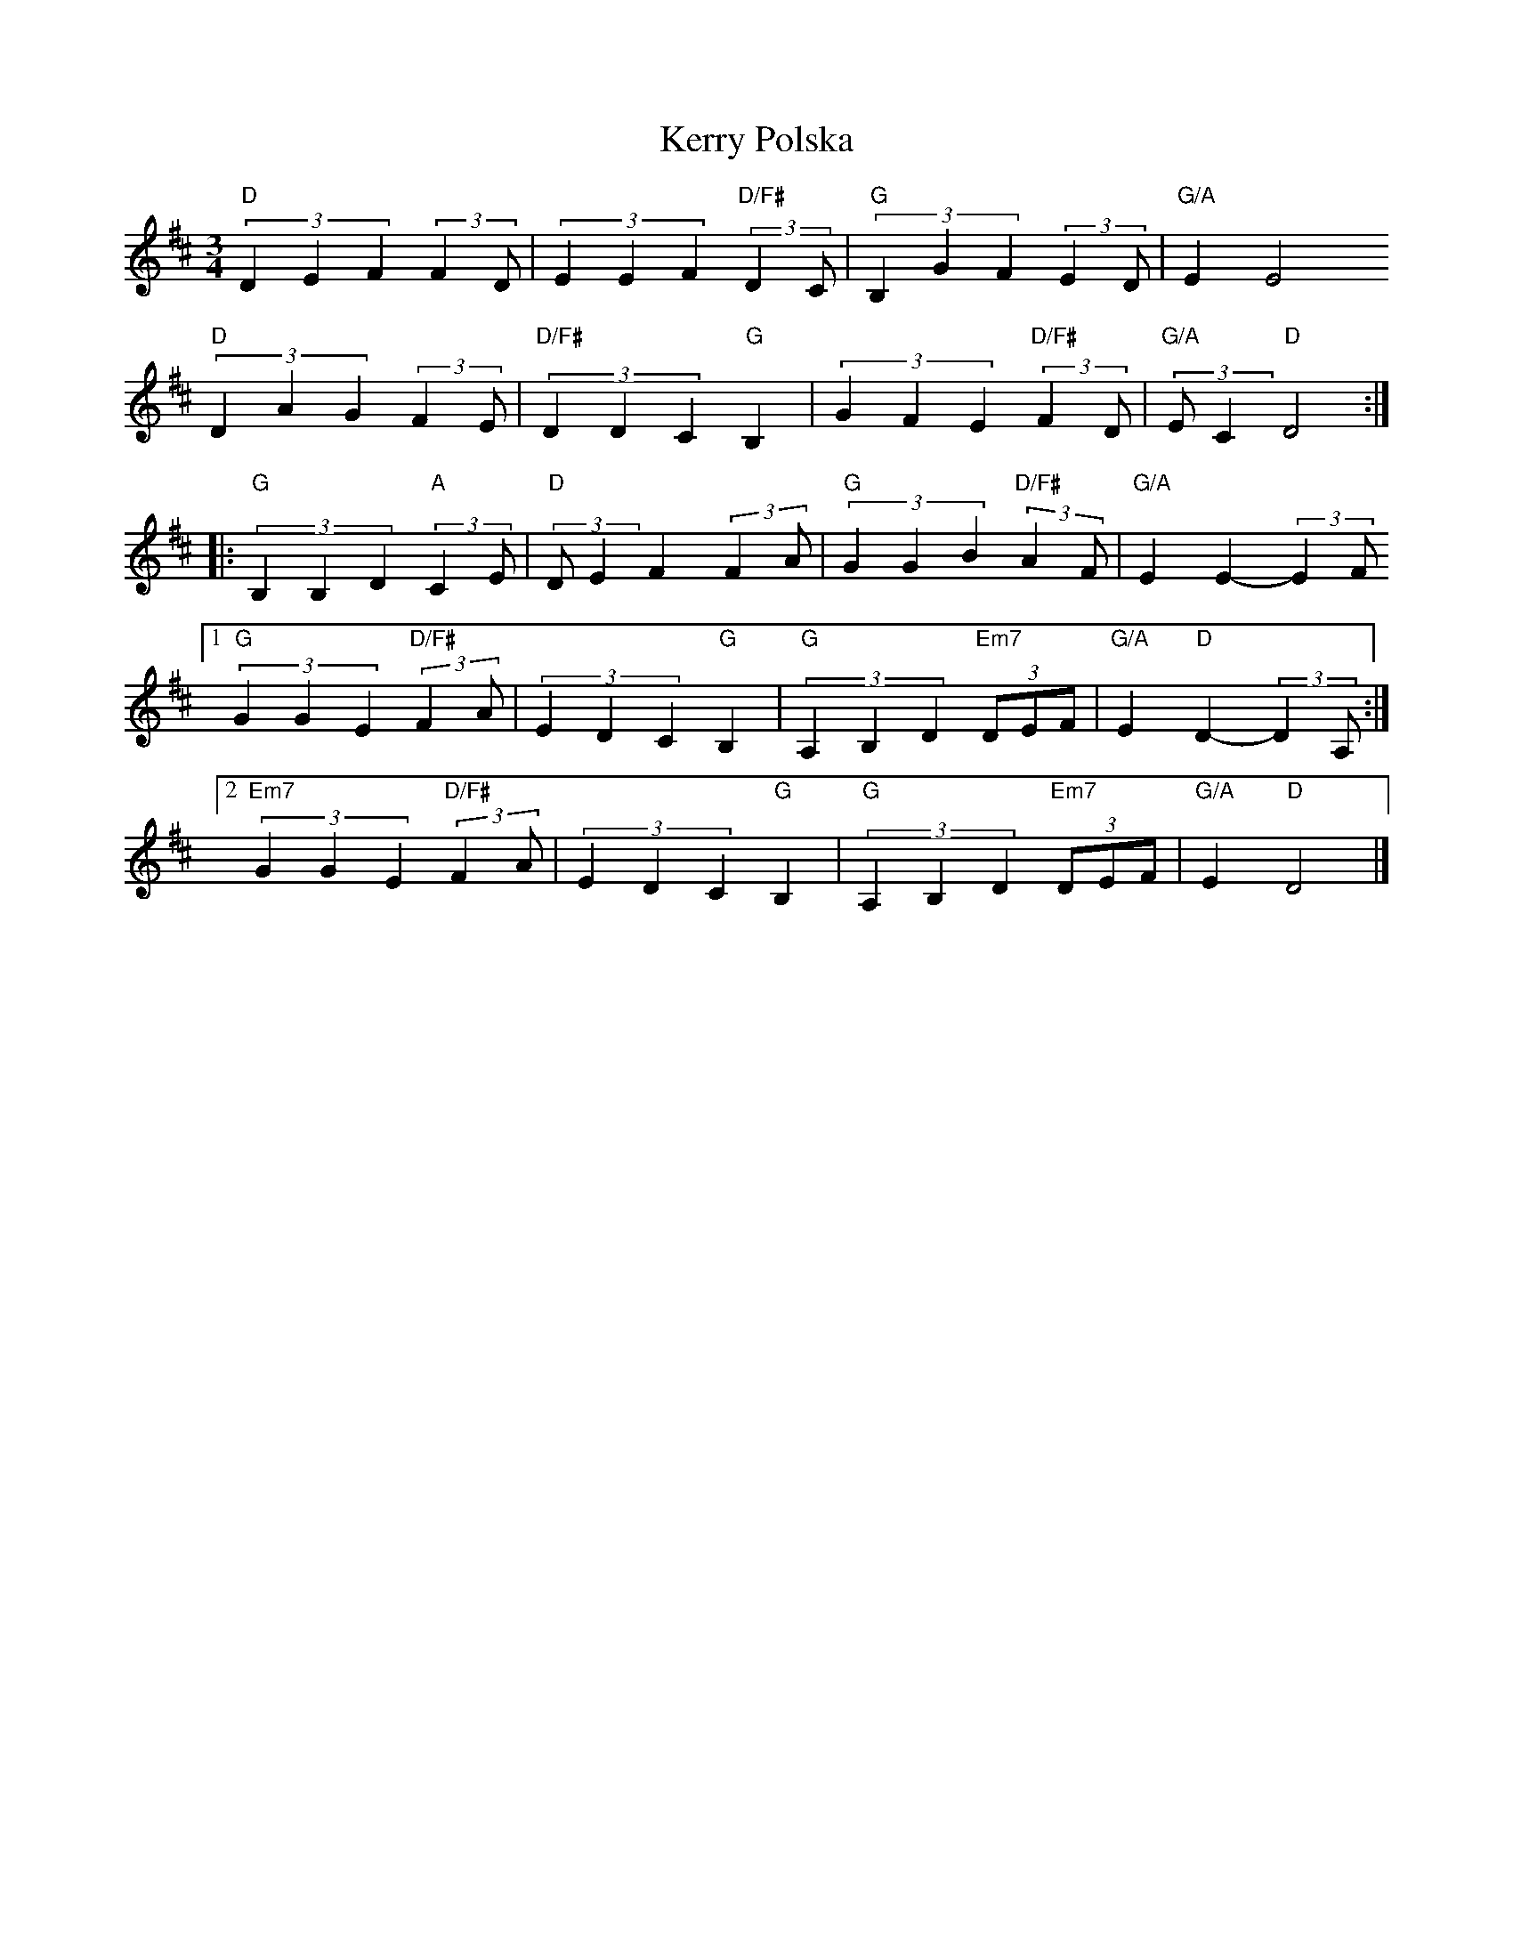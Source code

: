 X: 1
T: Kerry Polska
M: 3/4
L: 1/4
K: Dmaj
"D" (3DEF (3::2FD/ | (3EEF "D/F#" (3::2DC/ | "G" (3B,GF (3::2ED/ | "G/A" E E2
"D" (3DAG (3::2FE/ | "D/F#"(3DDC "G"B, | (3GFE "D/F#"(3::2FD/ | "G/A"(3::2E/C "D"D2 :|
|: "G" (3B,B,D "A"(3::2CE/ | "D" (3::2 D/E F (3::2FA/ | "G"(3GGB "D/F#"(3::2AF/ | "G/A" E E-(3::2EF/ 
[1 "G" (3GGE "D/F#"(3::2FA/ | (3EDC "G"B, | "G"(3A,B,D "Em7"(3D/E/F/ | "G/A" E "D" D-(3::2DA,/ :|
[2 "Em7" (3GGE "D/F#"(3::2FA/ | (3EDC "G"B, | "G"(3A,B,D "Em7"(3D/E/F/ | "G/A" E "D" D2 |] 
